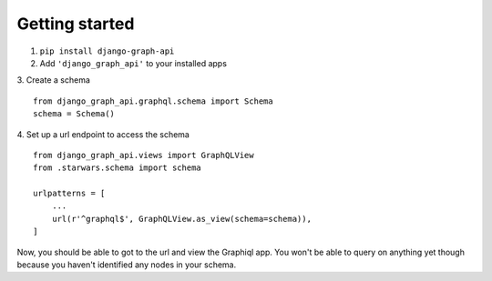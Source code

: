 Getting started
============================================

1. ``pip install django-graph-api``

2. Add ``'django_graph_api'`` to your installed apps

3. Create a schema
::
    from django_graph_api.graphql.schema import Schema
    schema = Schema()

4. Set up a url endpoint to access the schema
::
    from django_graph_api.views import GraphQLView
    from .starwars.schema import schema

    urlpatterns = [
        ...
        url(r'^graphql$', GraphQLView.as_view(schema=schema)),
    ]

Now, you should be able to got to the url and view the Graphiql app. You won't be able to query on anything yet though because you haven't identified any nodes in your schema.
